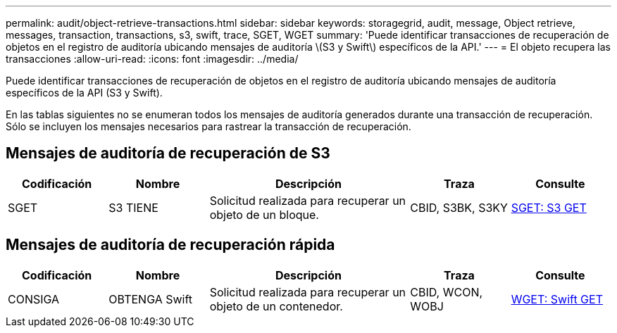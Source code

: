 ---
permalink: audit/object-retrieve-transactions.html 
sidebar: sidebar 
keywords: storagegrid, audit, message, Object retrieve, messages, transaction, transactions, s3, swift, trace, SGET, WGET 
summary: 'Puede identificar transacciones de recuperación de objetos en el registro de auditoría ubicando mensajes de auditoría \(S3 y Swift\) específicos de la API.' 
---
= El objeto recupera las transacciones
:allow-uri-read: 
:icons: font
:imagesdir: ../media/


[role="lead"]
Puede identificar transacciones de recuperación de objetos en el registro de auditoría ubicando mensajes de auditoría específicos de la API (S3 y Swift).

En las tablas siguientes no se enumeran todos los mensajes de auditoría generados durante una transacción de recuperación. Sólo se incluyen los mensajes necesarios para rastrear la transacción de recuperación.



== Mensajes de auditoría de recuperación de S3

[cols="1a,1a,2a,1a,1a"]
|===
| Codificación | Nombre | Descripción | Traza | Consulte 


 a| 
SGET
 a| 
S3 TIENE
 a| 
Solicitud realizada para recuperar un objeto de un bloque.
 a| 
CBID, S3BK, S3KY
 a| 
xref:sget-s3-get.adoc[SGET: S3 GET]

|===


== Mensajes de auditoría de recuperación rápida

[cols="1a,1a,2a,1a,1a"]
|===
| Codificación | Nombre | Descripción | Traza | Consulte 


 a| 
CONSIGA
 a| 
OBTENGA Swift
 a| 
Solicitud realizada para recuperar un objeto de un contenedor.
 a| 
CBID, WCON, WOBJ
 a| 
xref:wget-swift-get.adoc[WGET: Swift GET]

|===